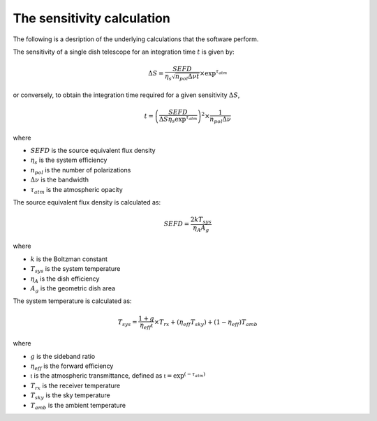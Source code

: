 The sensitivity calculation
===========================

The following is a desription of the underlying calculations that the software perform.

The sensitivity of a single dish telescope for an integration time :math:`t` is given by:

.. math::
    \Delta S = \frac{SEFD}{\eta_{s}\sqrt{n_{pol} \Delta \nu t}} \times \textrm{exp}^{\tau_{atm}}

or conversely, to obtain the integration time required for a given sensitivity :math:`\Delta S`, 

.. math::
    t = \left(\frac{SEFD}{ \Delta S  \eta_s \textrm{exp}^{\tau_{atm}}}\right)^2 \times \frac{1}{n_{pol} \Delta \nu} 


where 

* :math:`SEFD` is the source equivalent flux density
* :math:`\eta_{s}` is the system efficiency
* :math:`n_{pol}` is the number of polarizations
* :math:`\Delta \nu` is the bandwidth
* :math:`\tau_{atm}` is the atmospheric opacity


The source equivalent flux density is calculated as:

.. math::
    SEFD = \frac{2kT_{sys}}{\eta_{A}A_{g}}

where

* :math:`k` is the Boltzman constant
* :math:`T_{sys}` is the system temperature
* :math:`\eta_{A}` is the dish efficiency
* :math:`A_{g}` is the geometric dish area

The system temperature is calculated as:

.. math::
    T_{sys} = \frac{1+g}{\eta_{eff} \mathfrak{t}} \times T_{rx} + (\eta_{eff} T_{sky}) + (1-\eta_{eff}) T_{amb}

where

* :math:`g` is the sideband ratio
* :math:`\eta_{eff}` is the forward efficiency
* :math:`\mathfrak{t}` is the atmospheric transmittance, defined as :math:`\mathfrak{t} = \textrm{exp}^{(-\tau_{atm})}`
* :math:`T_{rx}` is the receiver temperature
* :math:`T_{sky}` is the sky temperature
* :math:`T_{amb}` is the ambient temperature